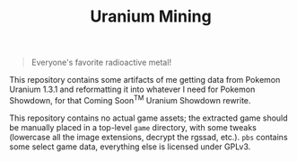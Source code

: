 #+TITLE: Uranium Mining

#+BEGIN_QUOTE
Everyone's favorite radioactive metal!
#+END_QUOTE

This repository contains some artifacts of me getting data from Pokemon Uranium
1.3.1 and reformatting it into whatever I need for Pokemon Showdown, for that
Coming Soon^TM Uranium Showdown rewrite.

This repository contains no actual game assets; the extracted game should be
manually placed in a top-level ~game~ directory, with some tweaks (lowercase all
the image extensions, decrypt the rgssad, etc.).  ~pbs~ contains some select game
data, everything else is licensed under GPLv3.
